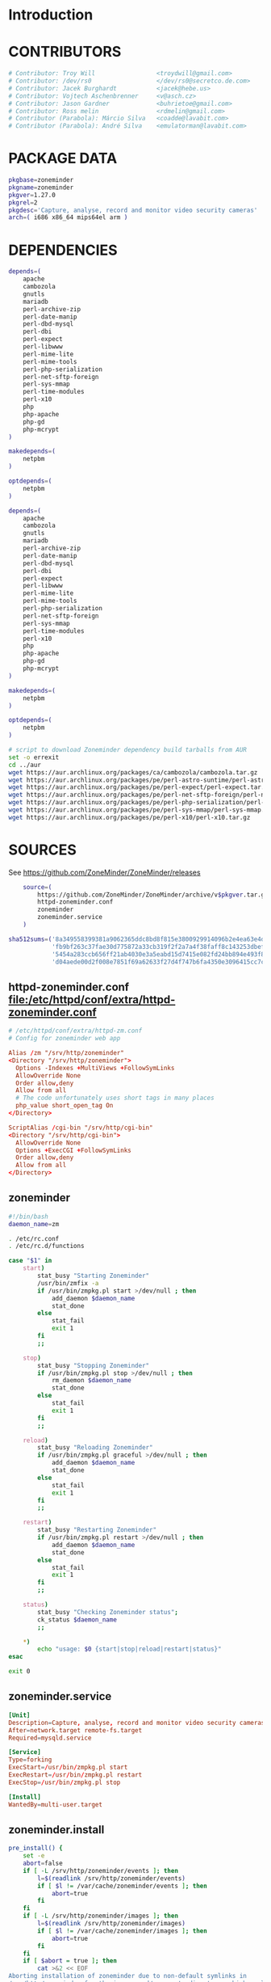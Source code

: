 * Introduction
* CONTRIBUTORS
  #+NAME: CONTRIBUTORS
  #+BEGIN_SRC sh
    # Contributor: Troy Will                 <troydwill@gmail.com>
    # Contributor: /dev/rs0                  </dev/rs0@secretco.de.com>
    # Contributor: Jacek Burghardt           <jacek@hebe.us>
    # Contributor: Vojtech Aschenbrenner     <v@asch.cz>
    # Contributor: Jason Gardner             <buhrietoe@gmail.com>
    # Contributor: Ross melin                <rdmelin@gmail.com>
    # Contributor (Parabola): Márcio Silva   <coadde@lavabit.com>
    # Contributor (Parabola): André Silva    <emulatorman@lavabit.com>
  #+END_SRC
* PACKAGE DATA
  #+NAME: PACKAGE_VERSION_DATA
  #+BEGIN_SRC sh
    pkgbase=zoneminder
    pkgname=zoneminder
    pkgver=1.27.0
    pkgrel=2
    pkgdesc='Capture, analyse, record and monitor video security cameras'
    arch=( i686 x86_64 mips64el arm )
  #+END_SRC
* DEPENDENCIES

  #+NAME: DEPENDENCIES-2014-09-03
  #+BEGIN_SRC sh
    depends=(
        apache
        cambozola
        gnutls
        mariadb
        perl-archive-zip
        perl-date-manip
        perl-dbd-mysql
        perl-dbi
        perl-expect
        perl-libwww
        perl-mime-lite
        perl-mime-tools
        perl-php-serialization
        perl-net-sftp-foreign
        perl-sys-mmap
        perl-time-modules
        perl-x10
        php
        php-apache
        php-gd
        php-mcrypt
    )

    makedepends=(
        netpbm
    )

    optdepends=(
        netpbm
    )
  #+END_SRC
  #+NAME: DEPENDENCIES
  #+BEGIN_SRC sh
    depends=(
        apache
        cambozola
        gnutls
        mariadb
        perl-archive-zip
        perl-date-manip
        perl-dbd-mysql
        perl-dbi
        perl-expect
        perl-libwww
        perl-mime-lite
        perl-mime-tools
        perl-php-serialization
        perl-net-sftp-foreign
        perl-sys-mmap
        perl-time-modules
        perl-x10
        php
        php-apache
        php-gd
        php-mcrypt
    )

    makedepends=(
        netpbm
    )

    optdepends=(
        netpbm
    )
  #+END_SRC
  #+BEGIN_SRC sh :tangle bin/download-aur-tarballs.sh :shebang #!/bin/bash
    # script to download Zoneminder dependency build tarballs from AUR
    set -o errexit
    cd ../aur
    wget https://aur.archlinux.org/packages/ca/cambozola/cambozola.tar.gz
    wget https://aur.archlinux.org/packages/pe/perl-astro-suntime/perl-astro-suntime.tar.gz
    wget https://aur.archlinux.org/packages/pe/perl-expect/perl-expect.tar.gz
    wget https://aur.archlinux.org/packages/pe/perl-net-sftp-foreign/perl-net-sftp-foreign.tar.gz
    wget https://aur.archlinux.org/packages/pe/perl-php-serialization/perl-php-serialization.tar.gz
    wget https://aur.archlinux.org/packages/pe/perl-sys-mmap/perl-sys-mmap.tar.gz
    wget https://aur.archlinux.org/packages/pe/perl-x10/perl-x10.tar.gz
  #+END_SRC
* SOURCES
  See https://github.com/ZoneMinder/ZoneMinder/releases
  
  #+NAME: SOURCES
  #+BEGIN_SRC sh
        source=(
            https://github.com/ZoneMinder/ZoneMinder/archive/v$pkgver.tar.gz
            httpd-zoneminder.conf
            zoneminder
            zoneminder.service
        )
    
    sha512sums=('8a349558399381a9062365ddc8bd8f815e3800929914096b2e4ea63e4d6dd12054f7b849fab5bea4bcfc87ea60739479a55734c7075a74aab0622d35f1d2bb14'
                'fb9bf263c37fae30d775872a33cb319f2f2a7a4f38faff8c143253dbefd7278b295d0805e11ace6423a8ec2b50ef60f3426b6e6a53548c867ef7f109baa52c36'
                '5454a283ccb656ff21ab4030e3a5eabd15d7415e082fd24bb894e493f881fe1e2d2ca6536bac8b54845940b87b609a0e9d2afa0c0b605860bd650b83a6f7a562'
                'd04aede00d2f008e7851f69a62633f27d4f747b6fa4350e3096415cc7c2659d677707af3e397295010fa05794ff9cbb995c3904e6989ebfbd58ba6b4bfcc002c')
  #+END_SRC
  
** httpd-zoneminder.conf file:/etc/httpd/conf/extra/httpd-zoneminder.conf
  #+NAME: httpd-zoneminder.conf
  #+BEGIN_SRC conf :tangle zoneminder/httpd-zoneminder.conf :padline no
    # /etc/httpd/conf/extra/httpd-zm.conf
    # Config for zoneminder web app

    Alias /zm "/srv/http/zoneminder"
    <Directory "/srv/http/zoneminder">
      Options -Indexes +MultiViews +FollowSymLinks
      AllowOverride None
      Order allow,deny
      Allow from all
      # The code unfortunately uses short tags in many places
      php_value short_open_tag On
    </Directory>

    ScriptAlias /cgi-bin "/srv/http/cgi-bin"
    <Directory "/srv/http/cgi-bin">
      AllowOverride None
      Options +ExecCGI +FollowSymLinks
      Order allow,deny
      Allow from all
    </Directory>

  #+END_SRC
** zoneminder
  #+NAME: zoneminder
  #+BEGIN_SRC sh :tangle zoneminder/zoneminder
    #!/bin/bash
    daemon_name=zm

    . /etc/rc.conf
    . /etc/rc.d/functions

    case "$1" in
        start)
            stat_busy "Starting Zoneminder"
            /usr/bin/zmfix -a
            if /usr/bin/zmpkg.pl start >/dev/null ; then
                add_daemon $daemon_name
                stat_done
            else
                stat_fail
                exit 1
            fi
            ;;
        
        stop)
            stat_busy "Stopping Zoneminder"
            if /usr/bin/zmpkg.pl stop >/dev/null ; then
                rm_daemon $daemon_name
                stat_done
            else
                stat_fail
                exit 1
            fi
            ;;
        
        reload)
            stat_busy "Reloading Zoneminder"
            if /usr/bin/zmpkg.pl graceful >/dev/null ; then
                add_daemon $daemon_name
                stat_done
            else
                stat_fail
                exit 1
            fi
            ;;
        
        restart)
            stat_busy "Restarting Zoneminder"
            if /usr/bin/zmpkg.pl restart >/dev/null ; then
                add_daemon $daemon_name
                stat_done
            else
                stat_fail
                exit 1
            fi
            ;;
        
        status)
            stat_busy "Checking Zoneminder status";
            ck_status $daemon_name
            ;;
        
        ,*)
            echo "usage: $0 {start|stop|reload|restart|status}"
    esac

    exit 0
  #+END_SRC
** zoneminder.service
  #+NAME: zoneminder.service
  #+BEGIN_SRC conf :tangle zoneminder/zoneminder.service
    [Unit]
    Description=Capture, analyse, record and monitor video security cameras
    After=network.target remote-fs.target
    Required=mysqld.service

    [Service]
    Type=forking
    ExecStart=/usr/bin/zmpkg.pl start
    ExecRestart=/usr/bin/zmpkg.pl restart
    ExecStop=/usr/bin/zmpkg.pl stop

    [Install]
    WantedBy=multi-user.target
  #+END_SRC
** zoneminder.install

   #+NAME: zoneminder.install
   #+BEGIN_SRC sh :tangle zoneminder/zoneminder.install
     pre_install() {
         set -e
         abort=false
         if [ -L /srv/http/zoneminder/events ]; then
             l=$(readlink /srv/http/zoneminder/events)
             if [ $l != /var/cache/zoneminder/events ]; then
                 abort=true
             fi
         fi
         if [ -L /srv/http/zoneminder/images ]; then
             l=$(readlink /srv/http/zoneminder/images)
             if [ $l != /var/cache/zoneminder/images ]; then
                 abort=true
             fi
         fi
         if [ $abort = true ]; then
             cat >&2 << EOF
     Aborting installation of zoneminder due to non-default symlinks in
     /srv/http/zoneminder for the images and/or events directory, which could
     result in loss of data. Please move your data in each of these directories to
     /var/cache/zoneminder before installing zoneminder from the package.
     EOF
             exit 1
         fi
         exit 0
     }
     
     post_install() {
         if [[ -d /var/log/zoneminder ]]; then
             chmod 0755 /var/log/zoneminder
             chown http.http /var/log/zoneminder
         else
             mkdir -m 0755 /var/log/zoneminder
             chown http.http /var/log/zoneminder
         fi
         if [[ -d /tmp/zoneminder ]]; then
             chmod 0700 /tmp/zoneminder
             chown http.http /tmp/zoneminder
         else
             mkdir -m 0700 /tmp/zoneminder
             chown http.http /tmp/zoneminder
         fi
     
         # BEGIN /etc/php/php.ini
         sed -i -e '
         /^;extension=mysql.so/ s/^;//;
         /^#extension=mysql.so/ s/^#//;
         /^;extension=mysqli.so/ s/^;//;
         /^#extension=mysqli.so/ s/^#//;
         /^;extension=gd.so/ s/^;//;
         /^#extension=gd.so/ s/^#//;
         /^;extension=gettext.so/ s/^;//;
         /^#extension=gettext.so/ s/^#//;
         /^;extension=mcrypt.so/ s/^;//;
         /^#extension=mcrypt.so/ s/^#//;
         /^;extension=session.so/ s/^;//;
         /^#extension=session.so/ s/^#//;
         /^;extension=sockets.so/ s/^;//;
         /^#extension=sockets.so/ s/^#//;
         /^;extension=openssl.so/ s/^;//;
         /^#extension=openssl.so/ s/^#//;
         /^;extension=ftp.so/ s/^;//;
         /^#extension=ftp.so/ s/^#//;
         /^;extension=zip.so/ s/^;//;
         /^#extension=zip.so/ s/^#//;
         /^;open_basedir/ s/^;//;
         /^#open_basedir/ s/^#//;
         /^open_basedir/ s/:\/etc//;
         /^open_basedir/ s/:\/etc\///;
         /^open_basedir/ s/$/:\/etc/;
         /^open_basedir/ s/:\/srv\/http\/zoneminder//;
         /^open_basedir/ s/:\/srv\/http\/zoneminder\///;
         /^open_basedir/ s/$/:\/srv\/http\/zoneminder/;
         ' /etc/php/php.ini || read
         # END /etc/php/php.ini
     
         # BEGIN /etc/httpd/conf/http.conf
         sed -i -e '
         /^LoadModule php5_module modules\/libphp5.so/d;
         /^LoadModule rewrite_module modules\/mod_rewrite.so/ s/$/\nLoadModule php5_module modules\/libphp5.so/;
         /^# PHP 5/d;
         /^# ZoneMinder/d;
         /^Include \/etc\/httpd\/conf\/extra\/php5_module.conf/d;
         /^Include \/etc\/httpd\/conf\/extra\/httpd-zoneminder.conf/d;
         /^Include conf\/extra\/httpd-default.conf/ s/$/\n\n# PHP 5\n\Include \/etc\/httpd\/conf\/extra\/php5_module.conf\n\n# ZoneMinder\nInclude \/etc\/httpd\/conf\/extra\/httpd-zoneminder.conf/;
         ' /etc/httpd/conf/httpd.conf || read
         # END /etc/httpd/conf/http.conf
         
         cat << EOF
     Note for mysql:
     ==> To run Zoneminder, you must install the database running mysql service (as root):
     ==> "rc.d start mysqld" (in initscripts) or "systemctl start mysqld.service" (in systemd)
     ==> and add Zoneminder database typing (with passsword):
     ==> "mysqladmin --defaults-file=/etc/mysql/my.cnf -p -f reload"
     ==> "cat /usr/share/zoneminder/db/zm_create.sql | mysql --defaults-file=/etc/mysql/my.cnf -p"
     ==> "echo 'grant lock tables, alter,select,insert,update,delete on zm.* to 'zmuser'@localhost identified by "zmpass";' | mysql --defaults-file=/etc/mysql/my.cnf -p mysql"
     ==> (or without passsword):
     ==> "mysqladmin --defaults-file=/etc/mysql/my.cnf -f reload"
     ==> "cat /usr/share/zoneminder/db/zm_create.sql | mysql --defaults-file=/etc/mysql/my.cnf"
     ==> "echo 'grant lock tables, alter,select,insert,update,delete on zm.* to 'zmuser'@localhost identified by "zmpass";' | mysql --defaults-file=/etc/mysql/my.cnf mysql"
     
     Note for php:
     ==> You must uncomment that line in /etc/php/php.ini:
     ==> "extension=mysql.so"
     ==> check and make sure these are uncommented:
     ==> "extension=gd.so"
     ==> "extension=gettext.so"
     ==> "extension=mcrypt.so"
     ==> "extension=mysqli.so"
     ==> "extension=session.so"
     ==> "extension=sockets.so"
     ==> "extension=openssl.so"
     ==> "extension=ftp.so"
     ==> "extension=zip.so"
     ==> check and add to open_basedir "/etc" and
     ==> "/srv/http/zoneminder" like so
     ==> "open_basedir = /home:/tmp:/usr/share/pear:/etc:/srv/http/zoneminder"
     ==> and set your timezone in php.ini:
     ==> "date.timezone = <your_country>/<your_city>"
     
     Note for apache:
     ==> You must edit /etc/httpd/conf/httpd.conf and add the line:
     ==> "LoadModule php5_module modules/libphp5.so"
     ==> and:
     ==> "Include /etc/httpd/conf/extra/php5_module.conf"
     ==> "Include /etc/httpd/conf/extra/httpd-zoneminder.conf"
     EOF
     }
     
     post_upgrade() {
         post_install
         /usr/bin/zmupdate.pl -f >/dev/null
     }
     
     post_remove() {
         if [[ -d /tmp/zoneminder ]]; then
             rm -vr /tmp/zoneminder
         fi
         sed -i -e '
         /^open_basedir/ s/:\/srv\/http\/zoneminder//;
         /^open_basedir/ s/:\/srv\/http\/zoneminder\///;
         ' /etc/php/php.ini || read
         sed -i -e '
         /^# ZoneMinder/d;
         /Include \/etc\/httpd\/conf\/extra\/httpd-zoneminder.conf/d;
         ' /etc/httpd/conf/httpd.conf || read
         cat << EOF
     Note:
     ==> To clean Zoneminder mysql database, run as root (with password):
     ==> "echo 'delete from user where User="zmuser";' | mysql --defaults-file=/etc/mysql/my.cnf -p mysql"
     ==> "echo 'delete from db where User="zmuser";' | mysql --defaults-file=/etc/mysql/my.cnf -p mysql"
     ==> "mysqladmin --defaults-file=/etc/mysql/my.cnf -p -f drop zm"
     ==> (or without password):
     ==> "echo 'delete from user where User="zmuser";' | mysql --defaults-file=/etc/mysql/my.cnf mysql"
     ==> "echo 'delete from db where User="zmuser";' | mysql --defaults-file=/etc/mysql/my.cnf mysql"
     ==> "mysqladmin --defaults-file=/etc/mysql/my.cnf -f drop zm"
     
     ==> Disable http with php if it isn't needed with others servers, 
     ==> comment or remove that lines in /etc/httpd/conf/httpd.conf:
     ==> "LoadModule php5_module modules/libphp5.so"
     ==> "Include /etc/httpd/conf/extra/php5_module.conf"
     
     ==> Remove line in /etc/httpd/conf/httpd.conf:
     ==> "Include /etc/httpd/conf/extra/httpd-zoneminder.conf"
     
     ==> Disable php with mysql if it isn't needed with others servers, 
     ==> comment that lines in /etc/php/php.ini:
     ==> "extension=mysql.so"
     ==> "extension=gd.so"
     ==> "extension=gettext.so"
     ==> "extension=mcrypt.so"
     ==> "extension=mysqli.so"
     ==> "extension=session.so"
     ==> "extension=sockets.so"
     ==> "date.timezone = <my_country>/<my_city>"
     
     ==> Edit /etc/php/php.ini and remove "/etc" and "/srv/http/zoneminder"
     ==> in the "open_basedir".
     
     ==> Remove log files and "zonemider" directory in "/var/log/zoneminder".
     
     ==> Backup and remove "events", "images" and "temp" dirs in "/var/cache/zoneminder".
     EOF
     }
   #+END_SRC
* BUILD
  #+NAME: BUILD
  #+BEGIN_SRC sh
    build() {
        cd $srcdir/ZoneMinder-$pkgver
        ./bootstrap.sh

        export CXXFLAGS=-D__STDC_CONSTANT_MACROS
        ./configure --prefix=/usr \
            --enable-crashtrace=no \
            --enable-debug=no \
            --enable-mmap=yes \
            --sysconfdir=/etc \
            --with-cgidir=/srv/http/cgi-bin \
            --with-extralibs='-L/usr/lib -L/usr/lib/mysql' \
            --with-libarch=lib \
            --with-ffmpeg=/usr \
            --with-mysql=/usr \
            --with-webdir=/srv/http/$pkgbase \
            --with-webgroup=http \
            --with-webhost=localhost \
            --with-webuser=http \
            
        make V=0
    }
  #+END_SRC
  
* PACKAGE
  #+NAME: BUILD
  #+BEGIN_SRC sh
    package() {
        cd $srcdir/ZoneMinder-$pkgver

        make DESTDIR=$pkgdir install

        mkdir -p $pkgdir/{etc/{httpd/conf/extra,rc.d},srv/http/{cgi-bin,$pkgbase},usr/{lib/systemd/system,share/{license/$pkgbase,$pkgbase/db}},var/{cache/$pkgbase,log/$pkgbase}}
        mkdir -p $pkgdir/srv/zoneminder/socks
        chown -R http.http $pkgdir/{etc/zm.conf,var/{cache/$pkgbase,log/$pkgbase}}
        chown -R http.http $pkgdir/srv/zoneminder/socks
        chmod 0700 $pkgdir/etc/zm.conf

        for i in events images temp; do
            mv    $pkgdir/srv/http/$pkgbase/$i $pkgdir/var/cache/$pkgbase/$i
            ln -s /var/cache/$pkgbase/$i       $pkgdir/srv/http/$pkgbase/$i
            chown -h http.http                 $pkgdir/srv/http/$pkgbase/$i
        done

        ln -s /srv/http/cgi-bin                  $pkgdir/srv/http/$pkgbase
        chown -h http.http                       $pkgdir/srv/http/{cgi-bin,$pkgbase,$pkgbase/cgi-bin}

        ln -s /usr/share/cambozola/cambozola.jar $pkgdir/srv/http/$pkgbase
        
        install -D -m 644 $srcdir/httpd-$pkgbase.conf $pkgdir/etc/httpd/conf/extra
        install -D -m 644 $srcdir/$pkgbase            $pkgdir/etc/rc.d
        install -D -m 644 $srcdir/$pkgbase.service    $pkgdir/usr/lib/systemd/system
        install -D -m 644 COPYING                     $pkgdir/usr/share/license/$pkgbase
        install -D -m 644 db/zm*.sql                  $pkgdir/usr/share/$pkgbase/db
    }
  #+END_SRC
* PKGBUILD
  #+BEGIN_SRC sh :tangle zoneminder/PKGBUILD :noweb yes
    <<CONTRIBUTORS>>
    # based of debian squeeze package

    <<PACKAGE_VERSION_DATA>>

    backup=( etc/zm.conf )
    url="https://github.com/ZoneMinder/ZoneMinder/archive/"
    license=( GPL )

    <<DEPENDENCIES>>

    install=$pkgbase.install

    <<SOURCES>>

    <<BUILD>>
  #+END_SRC

* PRIMARY DOCUMENTATION
* LOG
** 2014-09-03 Let's attempt to build Zoneminder AUR from https://aur.archlinux.org/packages/zo/zoneminder/zoneminder.tar.gz
   1. [ ] Download https://aur.archlinux.org/packages/zo/zoneminder/zoneminder.tar
* Step by step
  1. [ ] Install dependencies
     1. [ ] Build AUR depencencies
  2. [ ] Build zoneminder package but don't install it
  3. [ ] Copy config files
     #+BEGIN_SRC sh :tangle bin/make.pre.zoneminder.install.backups :shebang #!/bin/bash
       set -o errexit
       set -o verbose
       cd ../config
       cp -i /etc/php/php.ini php.ini.pre.zoneminder.install
       cp -i /etc/httpd/conf/httpd.conf httpd.conf.pre.zoneminder.install
   #+END_SRC
  4. [ ] Configure /etc/httpd/conf/httpd.conf for PHP
     1. [ ] Read primary documentation https://wiki.archlinux.org/index.php/Apache_HTTP_Server#PHP
     2. [ ] To use mod_mpm_prefork, open file:/etc/httpd/conf/httpd.conf and replace
	 #+BEGIN_SRC conf
           LoadModule mpm_event_module modules/mod_mpm_event.so
	 #+END_SRC
	 with
	 #+BEGIN_SRC conf
           LoadModule mpm_prefork_module modules/mod_mpm_prefork.so
	 #+END_SRC
     3. [ ] add these lines to file:/etc/httpd/conf/httpd.conf:
	1. [ ] Place this in the LoadModule list anywhere after LoadModule dir_module modules/mod_dir.so:
	   #+BEGIN_SRC conf
	     LoadModule php5_module modules/libphp5.so
	   #+END_SRC
	2. [ ] Place this at the end of the Include list:
	   #+BEGIN_SRC conf
	     Include conf/extra/php5_module.conf
	   #+END_SRC
  5. [ ] Install zoneminder
     1. [ ] pacman --upgrade zoneminder
     2. [ ] Copy config files
	#+BEGIN_SRC sh :tangle bin/make.post.zoneminder.install.backups :shebang #!/bin/bash
          set -o errexit
          set -o verbose
          cd ../config
          cp -i /etc/php/php.ini php.ini.post.zoneminder.install
          cp -i /etc/httpd/conf/httpd.conf httpd.conf.post.zoneminder.install
        #+END_SRC
  6. [ ] Mysql (see zoneminder.install)
     1. [ ] Start httpd server
	#+BEGIN_SRC sh
	  systemctl restart httpd
	#+END_SRC
     2. [ ] Start mysql server
	#+BEGIN_SRC sh
          systemctl restart mysqld
	#+END_SRC
     3. [ ] add Zoneminder database
	1. [ ] typing (with passsword):
	   #+BEGIN_SRC sh :tangle /tmp/add-zoneminder-database.sh
	     mysqladmin --defaults-file=/etc/mysql/my.cnf -p -f reload
	     cat /usr/share/zoneminder/db/zm_create.sql | mysql --defaults-file=/etc/mysql/my.cnf -p
	     echo 'grant lock tables, alter,select,insert,update,delete on zm.* to 'zmuser'@localhost identified by "zmpass";' | mysql --defaults-file=/etc/mysql/my.cnf -p mysql
	   #+END_SRC
       ==> (or without passsword):
       ==> "mysqladmin --defaults-file=/etc/mysql/my.cnf -f reload"
       ==> "cat /usr/share/zoneminder/db/zm_create.sql | mysql --defaults-file=/etc/mysql/my.cnf"
       ==> "echo 'grant lock tables, alter,select,insert,update,delete on zm.* to 'zmuser'@localhost identified by "zmpass";' | mysql --defaults-file=/etc/mysql/my.cnf mysql"
  7. [ ] sudo systemctl start zoneminder
  8. [ ] sudo systemctl enable zoneminder
* UTILITIES
  #+BEGIN_SRC sh :tangle bin/mysql-setup.sh :shebang #!/usr/bin/bash
    mysqladmin --defaults-file=/etc/mysql/my.cnf -p -f reload
    cat /usr/share/zoneminder/db/zm_create.sql | mysql --defaults-file=/etc/mysql/my.cnf -p
    echo 'grant lock tables, alter,select,insert,update,delete on zm.* to 'zmuser'@localhost identified by "zmpass";' | mysql --defaults-file=/
  #+END_SRC
* DEBUGGING
* TODO TESTING
** 2014-09-03
* TODO OTHER DISTROS
* TDW
  1. makepkg --geninteg >> PKGBUILD
  2. makepkg --syncdeps
* https://wiki.archlinux.org/index.php/Arch_User_Repository
* https://aur.archlinux.org/packages/zoneminder/
* PKGBUILD  2014-09-03
  # Contributor: /dev/rs0                  </dev/rs0@secretco.de.com>
# Contributor: Jacek Burghardt           <jacek@hebe.us>
# Contributor: Vojtech Aschenbrenner     <v@asch.cz>
# Contributor: Jason Gardner             <buhrietoe@gmail.com>
# Contributor: Ross melin                <rdmelin@gmail.com>
# Contributor (Parabola): Márcio Silva   <coadde@lavabit.com>
# Contributor (Parabola): André Silva    <emulatorman@lavabit.com>

# based of debian squeeze package

pkgbase=zoneminder
pkgname=zoneminder
pkgver=1.27.0
pkgrel=1
pkgdesc='Capture, analyse, record and monitor video security cameras'
arch=(
  i686
  x86_64
  mips64el
  arm
)
backup=(
  etc/zm.conf
)
url="https://github.com/ZoneMinder/ZoneMinder/archive/"
license=(
  GPL
)
depends=(
  apache
  cambozola
  gnutls
  mariadb
  perl-archive-zip
  perl-date-manip
  perl-dbd-mysql
  perl-dbi
  perl-expect
  perl-libwww
  perl-mime-lite
  perl-mime-tools
  perl-php-serialization
  perl-net-sftp-foreign
  perl-sys-mmap
  perl-time-modules
  perl-x10
  php
  php-apache
  php-gd
  php-mcrypt
)
makedepends=(
  netpbm
)
optdepends=(
  netpbm
)
install=$pkgbase.install
source=(
  https://github.com/ZoneMinder/ZoneMinder/archive/v$pkgver.tar.gz
  httpd-$pkgbase.conf
  $pkgbase
  $pkgbase.service
)
sha512sums=(
  8a349558399381a9062365ddc8bd8f815e3800929914096b2e4ea63e4d6dd12054f7b849fab5bea4bcfc87ea60739479a55734c7075a74aab0622d35f1d2bb14
  fb9bf263c37fae30d775872a33cb319f2f2a7a4f38faff8c143253dbefd7278b295d0805e11ace6423a8ec2b50ef60f3426b6e6a53548c867ef7f109baa52c36
  ab4e1d5ddaf4d9cd53d6ca59d7965902afd6a2dc830fbbafa270736c52c2b3563075fee860bb0276466f96e9dbfb71b259ac45a4ae2e4ead8eaec154a0159eb0
  cfb0eb87a989236c72741a496ddc6a73aa2696e5beaaca4836d3c231ddb24c7ef5e9f65e7afa49674f2115cbfa4a07c75486e1947ce294c816ddbb875f3b99cf
)
build() {
  cd $srcdir/ZoneMinder-$pkgver
  ./bootstrap.sh


export CXXFLAGS=-D__STDC_CONSTANT_MACROS
./configure --prefix=/usr\
    --enable-crashtrace=no\
    --enable-debug=no\
    --enable-mmap=yes\
    --sysconfdir=/etc\
    --with-cgidir=/srv/http/cgi-bin\
    --with-extralibs='-L/usr/lib -L/usr/lib/mysql'\
    --with-libarch=lib\
    --with-ffmpeg=/usr \
    --with-mysql=/usr\
    --with-webdir=/srv/http/$pkgbase\
    --with-webgroup=http\
    --with-webhost=localhost\
    --with-webuser=http \

  make V=0
}

package() {
  cd $srcdir/ZoneMinder-$pkgver

  make DESTDIR=$pkgdir install

  mkdir -p $pkgdir/{etc/{httpd/conf/extra,rc.d},srv/http/{cgi-bin,$pkgbase},usr/{lib/systemd/system,share/{license/$pkgbase,$pkgbase/db}},var/{cache/$pkgbase,log/$pkgbase}}
  mkdir -p $pkgdir/srv/zoneminder/socks
  chown -R http.http $pkgdir/{etc/zm.conf,var/{cache/$pkgbase,log/$pkgbase}}
  chown -R http.http $pkgdir/srv/zoneminder/socks
  chmod 0700 $pkgdir/etc/zm.conf

  for i in events images temp; do
    mv    $pkgdir/srv/http/$pkgbase/$i $pkgdir/var/cache/$pkgbase/$i
    ln -s /var/cache/$pkgbase/$i       $pkgdir/srv/http/$pkgbase/$i
    chown -h http.http                 $pkgdir/srv/http/$pkgbase/$i
  done

  ln -s /srv/http/cgi-bin                  $pkgdir/srv/http/$pkgbase
  chown -h http.http                       $pkgdir/srv/http/{cgi-bin,$pkgbase,$pkgbase/cgi-bin}

  ln -s /usr/share/cambozola/cambozola.jar $pkgdir/srv/http/$pkgbase

  install -D -m 644 $srcdir/httpd-$pkgbase.conf $pkgdir/etc/httpd/conf/extra
  install -D -m 644 $srcdir/$pkgbase            $pkgdir/etc/rc.d
  install -D -m 644 $srcdir/$pkgbase.service    $pkgdir/usr/lib/systemd/system
  install -D -m 644 COPYING                     $pkgdir/usr/share/license/$pkgbase
  install -D -m 644 db/zm*.sql                  $pkgdir/usr/share/$pkgbase/db
}
